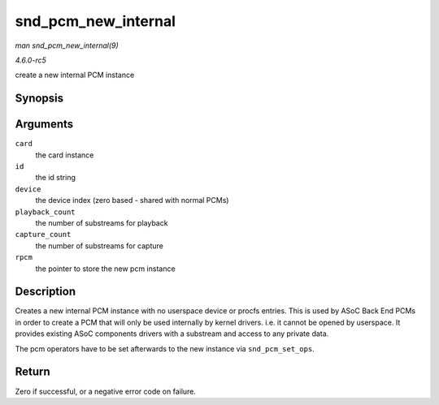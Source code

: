 .. -*- coding: utf-8; mode: rst -*-

.. _API-snd-pcm-new-internal:

====================
snd_pcm_new_internal
====================

*man snd_pcm_new_internal(9)*

*4.6.0-rc5*

create a new internal PCM instance


Synopsis
========

.. c:function:: int snd_pcm_new_internal( struct snd_card * card, const char * id, int device, int playback_count, int capture_count, struct snd_pcm ** rpcm )

Arguments
=========

``card``
    the card instance

``id``
    the id string

``device``
    the device index (zero based - shared with normal PCMs)

``playback_count``
    the number of substreams for playback

``capture_count``
    the number of substreams for capture

``rpcm``
    the pointer to store the new pcm instance


Description
===========

Creates a new internal PCM instance with no userspace device or procfs
entries. This is used by ASoC Back End PCMs in order to create a PCM
that will only be used internally by kernel drivers. i.e. it cannot be
opened by userspace. It provides existing ASoC components drivers with a
substream and access to any private data.

The pcm operators have to be set afterwards to the new instance via
``snd_pcm_set_ops``.


Return
======

Zero if successful, or a negative error code on failure.


.. ------------------------------------------------------------------------------
.. This file was automatically converted from DocBook-XML with the dbxml
.. library (https://github.com/return42/sphkerneldoc). The origin XML comes
.. from the linux kernel, refer to:
..
.. * https://github.com/torvalds/linux/tree/master/Documentation/DocBook
.. ------------------------------------------------------------------------------
